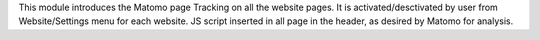 This module introduces the Matomo page Tracking on all the website pages.
It is activated/desctivated by user from Website/Settings menu for each website.
JS script inserted in all page in the header, as desired by Matomo for analysis.
